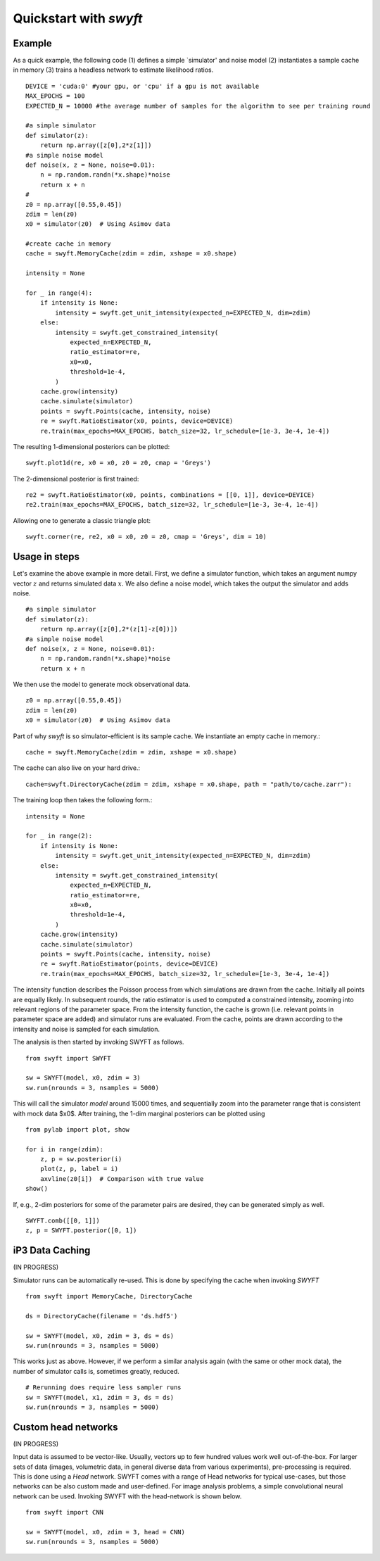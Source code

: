 Quickstart with *swyft*
=====================

Example
------------------

As a quick example, the following code (1) defines a simple `simulator' and noise model (2) instantiates a sample cache in memory (3) trains a headless network to estimate likelihood ratios.
:: 
    DEVICE = 'cuda:0' #your gpu, or 'cpu' if a gpu is not available
    MAX_EPOCHS = 100
    EXPECTED_N = 10000 #the average number of samples for the algorithm to see per training round
    
    #a simple simulator
    def simulator(z):
        return np.array([z[0],2*z[1]])
    #a simple noise model
    def noise(x, z = None, noise=0.01):
        n = np.random.randn(*x.shape)*noise
        return x + n
    #
    z0 = np.array([0.55,0.45])
    zdim = len(z0)
    x0 = simulator(z0)  # Using Asimov data
    
    #create cache in memory
    cache = swyft.MemoryCache(zdim = zdim, xshape = x0.shape)
    
    intensity = None

    for _ in range(4):
        if intensity is None:
            intensity = swyft.get_unit_intensity(expected_n=EXPECTED_N, dim=zdim)
        else:
            intensity = swyft.get_constrained_intensity(
                expected_n=EXPECTED_N,
                ratio_estimator=re,
                x0=x0,
                threshold=1e-4,
            )
        cache.grow(intensity)
        cache.simulate(simulator)
        points = swyft.Points(cache, intensity, noise)
        re = swyft.RatioEstimator(x0, points, device=DEVICE)
        re.train(max_epochs=MAX_EPOCHS, batch_size=32, lr_schedule=[1e-3, 3e-4, 1e-4])
  
The resulting 1-dimensional posteriors can be plotted:
::
    swyft.plot1d(re, x0 = x0, z0 = z0, cmap = 'Greys')
    
.. image:: images/quickstart-1d.png
   :width: 600

The 2-dimensional posterior is first trained:
::
    re2 = swyft.RatioEstimator(x0, points, combinations = [[0, 1]], device=DEVICE)
    re2.train(max_epochs=MAX_EPOCHS, batch_size=32, lr_schedule=[1e-3, 3e-4, 1e-4])

Allowing one to generate a classic triangle plot:
::
    swyft.corner(re, re2, x0 = x0, z0 = z0, cmap = 'Greys', dim = 10)

Usage in steps
-------------

Let's examine the above example in more detail.  First, we define a simulator function, which takes an
argument numpy vector :math:`z` and returns simulated data :math:`x`. We also define a noise model, which takes the output the simulator and adds noise. ::

    #a simple simulator
    def simulator(z):
        return np.array([z[0],2*(z[1]-z[0])])
    #a simple noise model
    def noise(x, z = None, noise=0.01):
        n = np.random.randn(*x.shape)*noise
        return x + n

We then use the model to generate mock observational data. ::

    z0 = np.array([0.55,0.45])
    zdim = len(z0)
    x0 = simulator(z0)  # Using Asimov data

Part of why *swyft* is so simulator-efficient is its sample cache. We instantiate an empty cache in memory.::

    cache = swyft.MemoryCache(zdim = zdim, xshape = x0.shape)
    
The cache can also live on your hard drive.::

    cache=swyft.DirectoryCache(zdim = zdim, xshape = x0.shape, path = "path/to/cache.zarr"):

The training loop then takes the following form.::

    intensity = None

    for _ in range(2):
        if intensity is None:
            intensity = swyft.get_unit_intensity(expected_n=EXPECTED_N, dim=zdim)
        else:
            intensity = swyft.get_constrained_intensity(
                expected_n=EXPECTED_N,
                ratio_estimator=re,
                x0=x0,
                threshold=1e-4,
            )
        cache.grow(intensity)
        cache.simulate(simulator)
        points = swyft.Points(cache, intensity, noise)
        re = swyft.RatioEstimator(points, device=DEVICE)
        re.train(max_epochs=MAX_EPOCHS, batch_size=32, lr_schedule=[1e-3, 3e-4, 1e-4])

The intensity function describes the Poisson process from which simulations are drawn from the cache. Initially all points are equally likely. In subsequent rounds, the ratio estimator is used to computed a constrained intensity, zooming into relevant regions of the parameter space. From the intensity function, the cache is grown (i.e. relevant points in parameter space are added) and simulator runs are evaluated. From the cache, points are drawn according to the intensity and noise is sampled for each simulation. 




The analysis is then started by invoking SWYFT as follows. ::

    from swyft import SWYFT

    sw = SWYFT(model, x0, zdim = 3)
    sw.run(nrounds = 3, nsamples = 5000)

This will call the simulator `model` around 15000 times, and sequentially zoom
into the parameter range that is consistent with mock data $x0$.  After
training, the 1-dim marginal posteriors can be plotted using ::

    from pylab import plot, show

    for i in range(zdim):
        z, p = sw.posterior(i)
        plot(z, p, label = i)
        axvline(z0[i])  # Comparison with true value
    show()

If, e.g., 2-dim posteriors for some of the parameter pairs are desired, they
can be generated simply as well. ::

    SWYFT.comb([[0, 1]])
    z, p = SWYFT.posterior([0, 1])


iP3 Data Caching
----------

(IN PROGRESS)

Simulator runs can be automatically re-used.  This is done by specifying the
cache when invoking `SWYFT` ::

    from swyft import MemoryCache, DirectoryCache

    ds = DirectoryCache(filename = 'ds.hdf5')

    sw = SWYFT(model, x0, zdim = 3, ds = ds)
    sw.run(nrounds = 3, nsamples = 5000)

This works just as above.  However, if we perform a similar analysis again
(with the same or other mock data), the number of simulator calls is, sometimes
greatly, reduced. ::

    # Rerunning does require less sampler runs
    sw = SWYFT(model, x1, zdim = 3, ds = ds)
    sw.run(nrounds = 3, nsamples = 5000)


Custom head networks
--------------------

(IN PROGRESS)

Input data is assumed to be vector-like.  Usually, vectors up to few hundred
values work well out-of-the-box.  For larger sets of data (images, volumetric
data, in general diverse data from various experiments), pre-processing is
required.  This is done using a `Head` network.  SWYFT comes with a range of
Head networks for typical use-cases, but those networks can be also custom made
and user-defined.  For image analysis problems, a simple convolutional neural network can be used. Invoking SWYFT with the head-network is shown below. ::

    from swyft import CNN

    sw = SWYFT(model, x0, zdim = 3, head = CNN)
    sw.run(nrounds = 3, nsamples = 5000)
